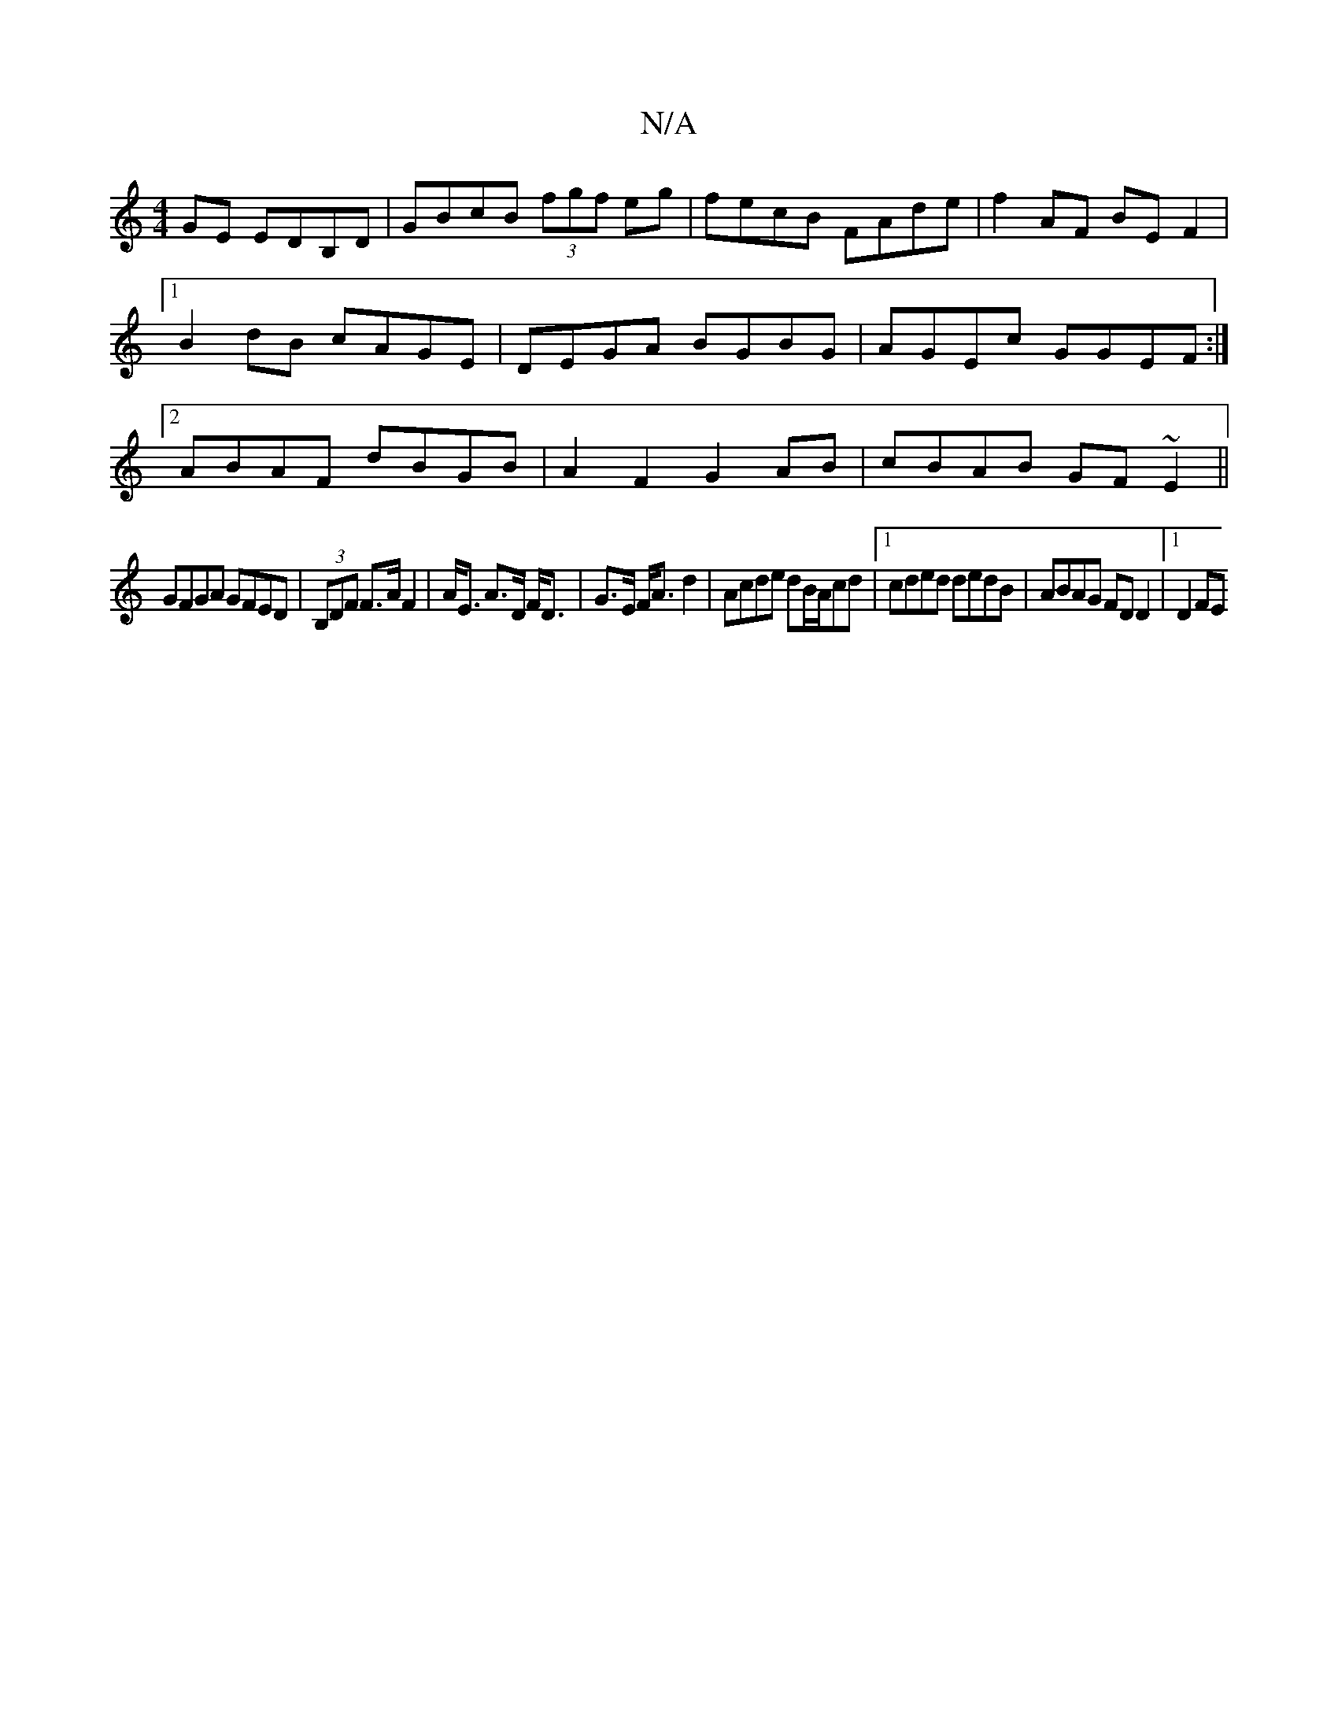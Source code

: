 X:1
T:N/A
M:4/4
R:N/A
K:Cmajor
GE EDB,D|GBcB (3fgf eg|fecB FAde|f2AF BEF2|1 B2dB cAGE|DEGA BGBG|AGEc GGEF:|2 ABAF dBGB|A2F2G2AB|cBAB GF~E2||
GFGA GFED|(3B,DF F>A F2|A<E A>D F<D|G>E F<A d2|Acde dB/A/cd|[1 cded dedB|ABAG FD D2|1 D2FE